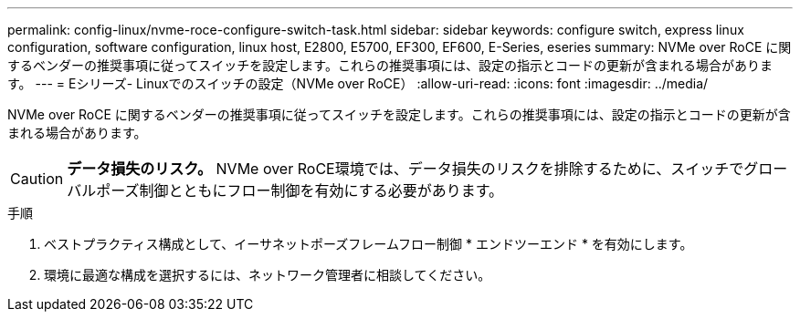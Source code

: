---
permalink: config-linux/nvme-roce-configure-switch-task.html 
sidebar: sidebar 
keywords: configure switch, express linux configuration, software configuration, linux host, E2800, E5700, EF300, EF600, E-Series, eseries 
summary: NVMe over RoCE に関するベンダーの推奨事項に従ってスイッチを設定します。これらの推奨事項には、設定の指示とコードの更新が含まれる場合があります。 
---
= Eシリーズ- Linuxでのスイッチの設定（NVMe over RoCE）
:allow-uri-read: 
:icons: font
:imagesdir: ../media/


[role="lead"]
NVMe over RoCE に関するベンダーの推奨事項に従ってスイッチを設定します。これらの推奨事項には、設定の指示とコードの更新が含まれる場合があります。


CAUTION: *データ損失のリスク。* NVMe over RoCE環境では、データ損失のリスクを排除するために、スイッチでグローバルポーズ制御とともにフロー制御を有効にする必要があります。

.手順
. ベストプラクティス構成として、イーサネットポーズフレームフロー制御 * エンドツーエンド * を有効にします。
. 環境に最適な構成を選択するには、ネットワーク管理者に相談してください。

